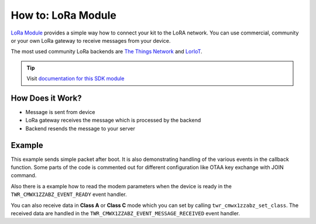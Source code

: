 ###################
How to: LoRa Module
###################

`LoRa Module <https://shop.hardwario.com/lora-module/>`_ provides a simple way how to connect your kit to the LoRA network. You can use commercial,
community or your own LoRa gateway to receive messages from your device.

The most used community LoRa backends are `The Things Network <https://www.thethingsnetwork.org>`_ and `LorIoT <https://www.loriot.io>`_.

.. tip::

    Visit `documentation for this SDK module <https://sdk.hardwario.com/group__twr__cmwx1zzabz.html>`_

*****************
How Does it Work?
*****************

- Message is sent from device
- LoRa gateway receives the message which is processed by the backend
- Backend resends the message to your server

*******
Example
*******

This example sends simple packet after boot. It is also demonstrating handling of the various events in the callback function.
Some parts of the code is commented out for different configuration like OTAA key exchange with JOIN command.

Also there is a example how to read the modem parameters when the device is ready in the ``TWR_CMWX1ZZABZ_EVENT_READY`` event handler.

You can also receive data in **Class A** or **Class C** mode which you can set by calling ``twr_cmwx1zzabz_set_class``.
The received data are handled in the ``TWR_CMWX1ZZABZ_EVENT_MESSAGE_RECEIVED`` event handler.
